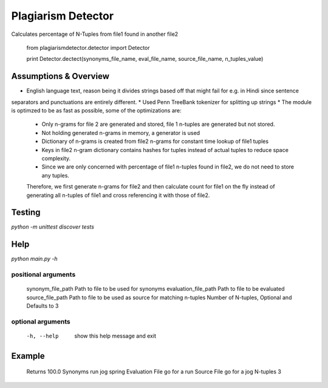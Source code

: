===========
Plagiarism Detector
===========

Calculates percentage of N-Tuples from file1 found in another file2

    from plagiarismdetector.detector import Detector

    print Detector.dectect(synonyms_file_name, eval_file_name, source_file_name, n_tuples_value)

Assumptions & Overview
=========
* English language text, reason being it divides strings based off that might fail for e.g. in Hindi since sentence
separators and punctuations are entirely different.
* Used Penn TreeBank tokenizer for splitting up strings
* The module is optimzed to be as fast as possible, some of the optimizations are:
    * Only n-grams for file 2 are generated and stored, file 1 n-tuples are generated but not stored.
    * Not holding generated n-grams in memory, a generator is used
    * Dictionary of n-grams is created from file2 n-grams for constant time lookup of file1 tuples
    * Keys in file2 n-gram dictionary contains hashes for tuples instead of actual tuples to reduce space complexity.
    * Since we are only concerned with percentage of file1 n-tuples found in file2, we do not need to store any tuples.
    Therefore, we first generate n-grams for file2 and then calculate count for file1 on the fly instead of generating
    all n-tuples of file1 and cross referencing it with those of file2.


Testing
=========
`python -m unittest discover tests`

Help
=========
`python main.py -h`

positional arguments
--------------------
  synonym_file_path     Path to file to be used for synonyms
  evaluation_file_path  Path to file to be evaluated
  source_file_path      Path to file to be used as source for matching
  n-tuples              Number of N-tuples, Optional and Defaults to 3

optional arguments
------------------
  -h, --help            show this help message and exit

Example
=========
  Returns            100.0
  Synonyms           run jog spring
  Evaluation File    go for a run
  Source File        go for a jog
  N-tuples           3